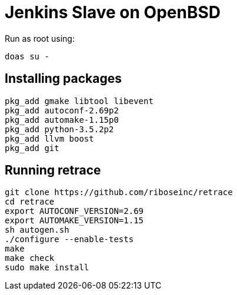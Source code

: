 = Jenkins Slave on OpenBSD

Run as root using:
[source,sh]
----
doas su -
----

== Installing packages

[source,sh]
----
pkg_add gmake libtool libevent
pkg_add autoconf-2.69p2
pkg_add automake-1.15p0
pkg_add python-3.5.2p2
pkg_add llvm boost
pkg_add git
----

== Running retrace

[source,sh]
----
git clone https://github.com/riboseinc/retrace
cd retrace
export AUTOCONF_VERSION=2.69
export AUTOMAKE_VERSION=1.15
sh autogen.sh
./configure --enable-tests
make
make check
sudo make install
----